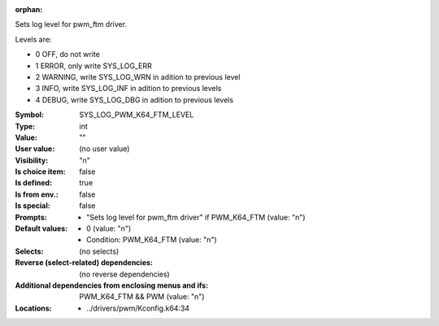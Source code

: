 :orphan:

.. title:: SYS_LOG_PWM_K64_FTM_LEVEL

.. option:: CONFIG_SYS_LOG_PWM_K64_FTM_LEVEL:
.. _CONFIG_SYS_LOG_PWM_K64_FTM_LEVEL:

Sets log level for pwm_ftm driver.

Levels are:

- 0 OFF, do not write

- 1 ERROR, only write SYS_LOG_ERR

- 2 WARNING, write SYS_LOG_WRN in adition to previous level

- 3 INFO, write SYS_LOG_INF in adition to previous levels

- 4 DEBUG, write SYS_LOG_DBG in adition to previous levels



:Symbol:           SYS_LOG_PWM_K64_FTM_LEVEL
:Type:             int
:Value:            ""
:User value:       (no user value)
:Visibility:       "n"
:Is choice item:   false
:Is defined:       true
:Is from env.:     false
:Is special:       false
:Prompts:

 *  "Sets log level for pwm_ftm driver" if PWM_K64_FTM (value: "n")
:Default values:

 *  0 (value: "n")
 *   Condition: PWM_K64_FTM (value: "n")
:Selects:
 (no selects)
:Reverse (select-related) dependencies:
 (no reverse dependencies)
:Additional dependencies from enclosing menus and ifs:
 PWM_K64_FTM && PWM (value: "n")
:Locations:
 * ../drivers/pwm/Kconfig.k64:34